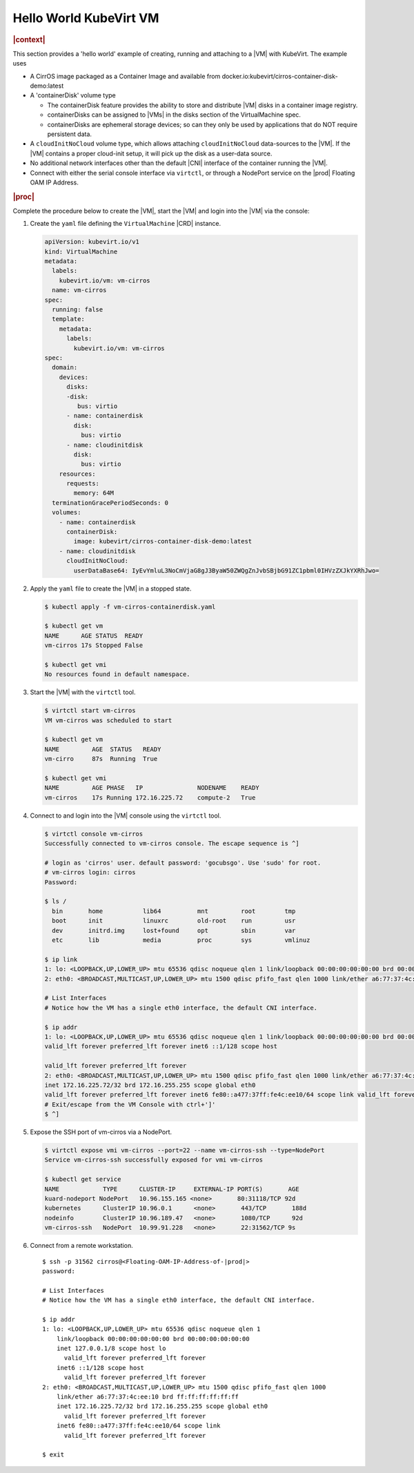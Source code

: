 .. _hello-world-kubevirt-vm-05503659173c:

=======================
Hello World KubeVirt VM
=======================

.. rubric:: |context|

This section provides a 'hello world' example of creating, running and attaching
to a |VM| with KubeVirt. The example uses

* A CirrOS image packaged as a Container Image and available from
  docker.io:kubevirt/cirros-container-disk-demo:latest

* A 'containerDisk' volume type

  - The containerDisk feature provides the ability to store and distribute |VM|
    disks in a container image registry.

  - containerDisks can be assigned to |VMs| in the disks section of the
    VirtualMachine spec.

  - containerDisks are ephemeral storage devices; so can they only be used by
    applications that do NOT require persistent data.

* A ``cloudInitNoCloud`` volume type, which allows attaching
  ``cloudInitNoCloud`` data-sources to the |VM|. If the |VM| contains a proper
  cloud-init setup, it will pick up the disk as a user-data source.

* No additional network interfaces other than the default |CNI| interface of the
  container running the |VM|.

* Connect with either the serial console interface via ``virtctl``, or through a
  NodePort service on the |prod| Floating OAM IP Address.

.. rubric:: |proc|

Complete the procedure below to create the |VM|, start the |VM| and login into
the |VM| via the console:

#. Create the ``yaml`` file defining the ``VirtualMachine`` |CRD| instance.

   .. code-block:: yaml

      apiVersion: kubevirt.io/v1
      kind: VirtualMachine
      metadata:
        labels:
          kubevirt.io/vm: vm-cirros
        name: vm-cirros
      spec:
        running: false
        template:
          metadata:
            labels:
              kubevirt.io/vm: vm-cirros
      spec:
        domain:
          devices:
            disks:
            -disk:
               bus: virtio
            - name: containerdisk
              disk:
                bus: virtio
            - name: cloudinitdisk
              disk:
                bus: virtio
          resources:
            requests:
              memory: 64M
        terminationGracePeriodSeconds: 0
        volumes:
          - name: containerdisk
            containerDisk:
              image: kubevirt/cirros-container-disk-demo:latest
          - name: cloudinitdisk
            cloudInitNoCloud:
              userDataBase64: IyEvYmluL3NoCmVjaG8gJ3ByaW50ZWQgZnJvbSBjbG91ZC1pbml0IHVzZXJkYXRhJwo=

#. Apply the ``yaml`` file to create the |VM| in a stopped state.


   .. code-block:: none

      $ kubectl apply -f vm-cirros-containerdisk.yaml

      $ kubectl get vm
      NAME      AGE STATUS  READY
      vm-cirros 17s Stopped False

      $ kubectl get vmi
      No resources found in default namespace.

#. Start the |VM| with the ``virtctl`` tool.

   .. code-block:: none

       $ virtctl start vm-cirros
       VM vm-cirros was scheduled to start

       $ kubectl get vm
       NAME         AGE  STATUS   READY
       vm-cirro     87s  Running  True

       $ kubectl get vmi
       NAME         AGE PHASE   IP               NODENAME    READY
       vm-cirros    17s Running 172.16.225.72	 compute-2   True

#. Connect to and login into the |VM| console using the ``virtctl`` tool.

   .. code-block:: bash

       $ virtctl console vm-cirros
       Successfully connected to vm-cirros console. The escape sequence is ^]

       # login as 'cirros' user. default password: 'gocubsgo'. Use 'sudo' for root.
       # vm-cirros login: cirros
       Password:

       $ ls /
         bin       home           lib64          mnt         root        tmp
         boot      init           linuxrc        old-root    run         usr
         dev       initrd.img     lost+found     opt         sbin        var
         etc       lib            media          proc        sys         vmlinuz

       $ ip link
       1: lo: <LOOPBACK,UP,LOWER_UP> mtu 65536 qdisc noqueue qlen 1 link/loopback 00:00:00:00:00:00 brd 00:00:00:00:00:00
       2: eth0: <BROADCAST,MULTICAST,UP,LOWER_UP> mtu 1500 qdisc pfifo_fast qlen 1000 link/ether a6:77:37:4c:ee:10 brd ff:ff:ff:ff:ff:ff

       # List Interfaces
       # Notice how the VM has a single eth0 interface, the default CNI interface.

       $ ip addr
       1: lo: <LOOPBACK,UP,LOWER_UP> mtu 65536 qdisc noqueue qlen 1 link/loopback 00:00:00:00:00:00 brd 00:00:00:00:00:00 inet 127.0.0.1/8 scope host lo
       valid_lft forever preferred_lft forever inet6 ::1/128 scope host

       valid_lft forever preferred_lft forever
       2: eth0: <BROADCAST,MULTICAST,UP,LOWER_UP> mtu 1500 qdisc pfifo_fast qlen 1000 link/ether a6:77:37:4c:ee:10 brd ff:ff:ff:ff:ff:ff
       inet 172.16.225.72/32 brd 172.16.255.255 scope global eth0
       valid_lft forever preferred_lft forever inet6 fe80::a477:37ff:fe4c:ee10/64 scope link valid_lft forever preferred_lft forever
       # Exit/escape from the VM Console with ctrl+']'
       $ ^]

#. Expose the SSH port of vm-cirros via a NodePort.

   .. code-block:: bash

      $ virtctl expose vmi vm-cirros --port=22 --name vm-cirros-ssh --type=NodePort
      Service vm-cirros-ssh successfully exposed for vmi vm-cirros

      $ kubectl get service
      NAME            TYPE      CLUSTER-IP     EXTERNAL-IP PORT(S)       AGE
      kuard-nodeport NodePort	10.96.155.165 <none>       80:31118/TCP 92d
      kubernetes      ClusterIP 10.96.0.1      <none>       443/TCP       188d
      nodeinfo        ClusterIP	10.96.189.47   <none>       1080/TCP      92d
      vm-cirros-ssh   NodePort	10.99.91.228   <none>       22:31562/TCP 9s

#. Connect from a remote workstation.

   .. parsed-literal::

      $ ssh -p 31562 cirros@<Floating-OAM-IP-Address-of-|prod|>
      password:

      # List Interfaces
      # Notice how the VM has a single eth0 interface, the default CNI interface.

      $ ip addr
      1: lo: <LOOPBACK,UP,LOWER_UP> mtu 65536 qdisc noqueue qlen 1
          link/loopback 00:00:00:00:00:00 brd 00:00:00:00:00:00
          inet 127.0.0.1/8 scope host lo
            valid_lft forever preferred_lft forever
          inet6 ::1/128 scope host
            valid_lft forever preferred_lft forever
      2: eth0: <BROADCAST,MULTICAST,UP,LOWER_UP> mtu 1500 qdisc pfifo_fast qlen 1000
          link/ether a6:77:37:4c:ee:10 brd ff:ff:ff:ff:ff:ff
          inet 172.16.225.72/32 brd 172.16.255.255 scope global eth0
            valid_lft forever preferred_lft forever
          inet6 fe80::a477:37ff:fe4c:ee10/64 scope link
            valid_lft forever preferred_lft forever

      $ exit


